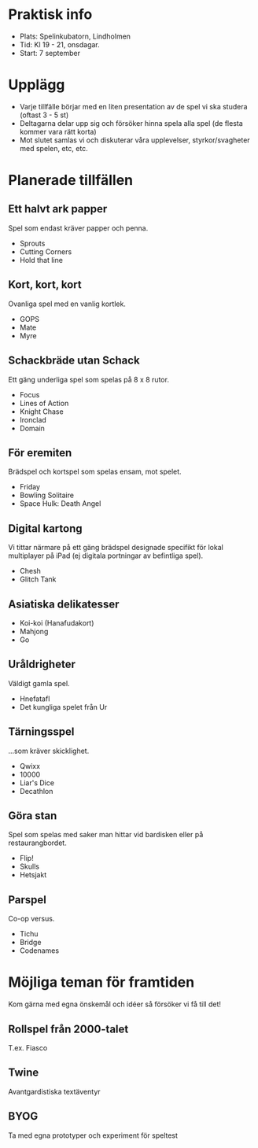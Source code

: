 * Praktisk info
- Plats: Spelinkubatorn, Lindholmen
- Tid: Kl 19 - 21, onsdagar.
- Start: 7 september

* Upplägg
- Varje tillfälle börjar med en liten presentation av de spel vi ska studera (oftast 3 - 5 st)
- Deltagarna delar upp sig och försöker hinna spela alla spel (de flesta kommer vara rätt korta)
- Mot slutet samlas vi och diskuterar våra upplevelser, styrkor/svagheter med spelen, etc, etc.

* Planerade tillfällen

** Ett halvt ark papper
Spel som endast kräver papper och penna.

- Sprouts
- Cutting Corners
- Hold that line

** Kort, kort, kort
Ovanliga spel med en vanlig kortlek.

- GOPS
- Mate
- Myre

** Schackbräde utan Schack
Ett gäng underliga spel som spelas på 8 x 8 rutor.

- Focus
- Lines of Action 
- Knight Chase
- Ironclad
- Domain

** För eremiten
Brädspel och kortspel som spelas ensam, mot spelet.

- Friday
- Bowling Solitaire
- Space Hulk: Death Angel

** Digital kartong
Vi tittar närmare på ett gäng brädspel designade specifikt för lokal multiplayer på iPad (ej digitala portningar av befintliga spel).

- Chesh
- Glitch Tank

** Asiatiska delikatesser
- Koi-koi (Hanafudakort)
- Mahjong
- Go

** Uråldrigheter
Väldigt gamla spel.

- Hnefatafl
- Det kungliga spelet från Ur

** Tärningsspel
...som kräver skicklighet.

- Qwixx
- 10000
- Liar's Dice
- Decathlon

** Göra stan
Spel som spelas med saker man hittar vid bardisken eller på restaurangbordet.

- Flip!
- Skulls
- Hetsjakt

** Parspel
Co-op versus.

- Tichu
- Bridge
- Codenames

* Möjliga teman för framtiden
Kom gärna med egna önskemål och idéer så försöker vi få till det!

** Rollspel från 2000-talet
T.ex. Fiasco

** Twine
Avantgardistiska textäventyr

** BYOG
Ta med egna prototyper och experiment för speltest

